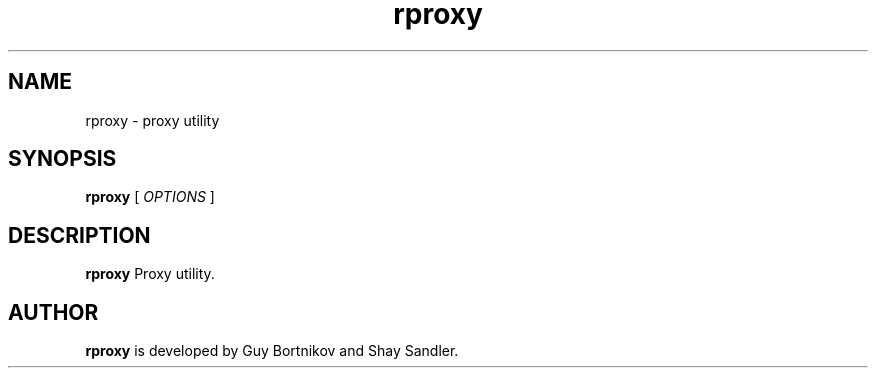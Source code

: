 .TH rproxy 1 "April 03, 2020" "Guy Bortnikov, Shay Sandler"

.SH NAME

rproxy \- proxy utility

.SH SYNOPSIS

.B rproxy
[
.I OPTIONS
]

.SH DESCRIPTION

.B rproxy
Proxy utility.

.SH AUTHOR
.B rproxy
is developed by Guy Bortnikov and Shay Sandler.
